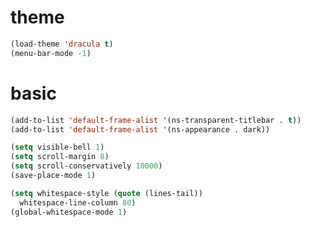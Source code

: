* theme
  #+BEGIN_SRC emacs-lisp
    (load-theme 'dracula t)
    (menu-bar-mode -1)
  #+END_SRC
* basic
  #+BEGIN_SRC emacs-lisp
    (add-to-list 'default-frame-alist '(ns-transparent-titlebar . t))
    (add-to-list 'default-frame-alist '(ns-appearance . dark))

    (setq visible-bell 1)
    (setq scroll-margin 8)
    (setq scroll-conservatively 10000)
    (save-place-mode 1)

    (setq whitespace-style (quote (lines-tail))
      whitespace-line-column 80)
    (global-whitespace-mode 1)
  #+END_SRC
